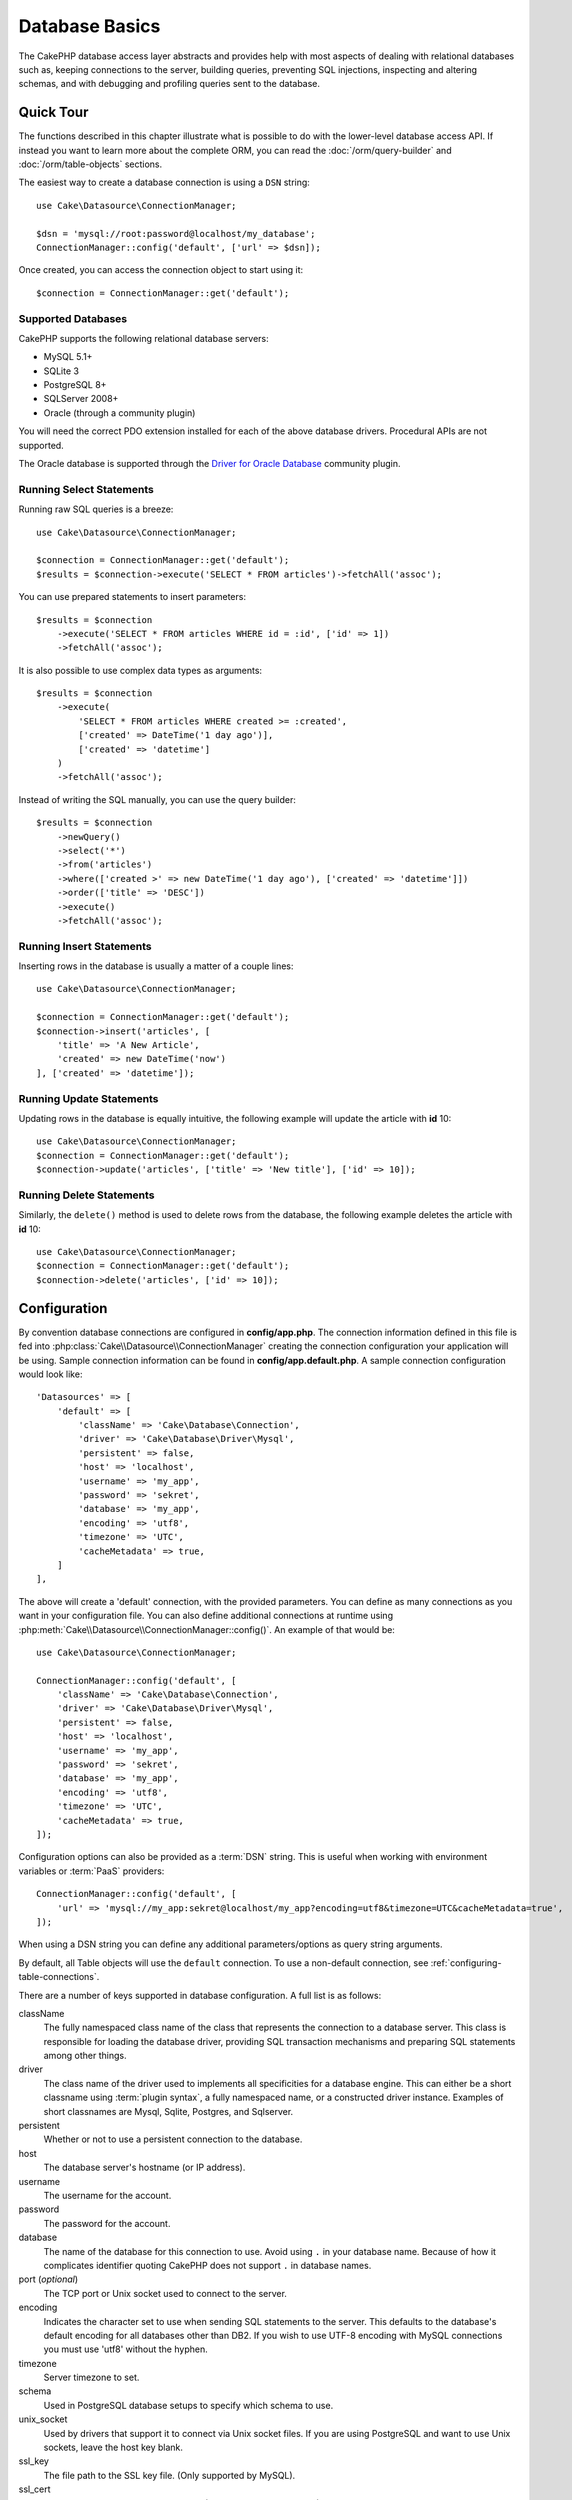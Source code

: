 Database Basics
###############

The CakePHP database access layer abstracts and provides help with most aspects
of dealing with relational databases such as, keeping connections to the server,
building queries, preventing SQL injections, inspecting and altering schemas,
and with debugging and profiling queries sent to the database.

Quick Tour
==========

The functions described in this chapter illustrate what is possible to do with
the lower-level database access API. If instead you want to learn more about the
complete ORM, you can read the :doc:`/orm/query-builder` and
:doc:`/orm/table-objects` sections.

The easiest way to create a database connection is using a ``DSN`` string::

    use Cake\Datasource\ConnectionManager;

    $dsn = 'mysql://root:password@localhost/my_database';
    ConnectionManager::config('default', ['url' => $dsn]);

Once created, you can access the connection object to start using it::

    $connection = ConnectionManager::get('default');

Supported Databases
-------------------

CakePHP supports the following relational database servers:

* MySQL 5.1+
* SQLite 3
* PostgreSQL 8+
* SQLServer 2008+
* Oracle (through a community plugin)

You will need the correct PDO extension installed for each of the above database
drivers. Procedural APIs are not supported.

The Oracle database is supported through the
`Driver for Oracle Database <https://github.com/CakeDC/cakephp-oracle-driver>`_
community plugin.

.. _running-select-statements:

Running Select Statements
-------------------------

Running raw SQL queries is a breeze::

    use Cake\Datasource\ConnectionManager;

    $connection = ConnectionManager::get('default');
    $results = $connection->execute('SELECT * FROM articles')->fetchAll('assoc');

You can use prepared statements to insert parameters::

    $results = $connection
        ->execute('SELECT * FROM articles WHERE id = :id', ['id' => 1])
        ->fetchAll('assoc');

It is also possible to use complex data types as arguments::

    $results = $connection
        ->execute(
            'SELECT * FROM articles WHERE created >= :created',
            ['created' => DateTime('1 day ago')],
            ['created' => 'datetime']
        )
        ->fetchAll('assoc');

Instead of writing the SQL manually, you can use the query builder::

    $results = $connection
        ->newQuery()
        ->select('*')
        ->from('articles')
        ->where(['created >' => new DateTime('1 day ago'), ['created' => 'datetime']])
        ->order(['title' => 'DESC'])
        ->execute()
        ->fetchAll('assoc');

Running Insert Statements
-------------------------

Inserting rows in the database is usually a matter of a couple lines::

    use Cake\Datasource\ConnectionManager;

    $connection = ConnectionManager::get('default');
    $connection->insert('articles', [
        'title' => 'A New Article',
        'created' => new DateTime('now')
    ], ['created' => 'datetime']);

Running Update Statements
-------------------------

Updating rows in the database is equally intuitive, the following example will
update the article with **id** 10::

    use Cake\Datasource\ConnectionManager;
    $connection = ConnectionManager::get('default');
    $connection->update('articles', ['title' => 'New title'], ['id' => 10]);

Running Delete Statements
-------------------------

Similarly, the ``delete()`` method is used to delete rows from the database, the
following example deletes the article with **id** 10::

    use Cake\Datasource\ConnectionManager;
    $connection = ConnectionManager::get('default');
    $connection->delete('articles', ['id' => 10]);

.. _database-configuration:

Configuration
=============

By convention database connections are configured in **config/app.php**. The
connection information defined in this file is fed into
:php:class:`Cake\\Datasource\\ConnectionManager` creating the connection configuration
your application will be using. Sample connection information can be found in
**config/app.default.php**. A sample connection configuration would look
like::

    'Datasources' => [
        'default' => [
            'className' => 'Cake\Database\Connection',
            'driver' => 'Cake\Database\Driver\Mysql',
            'persistent' => false,
            'host' => 'localhost',
            'username' => 'my_app',
            'password' => 'sekret',
            'database' => 'my_app',
            'encoding' => 'utf8',
            'timezone' => 'UTC',
            'cacheMetadata' => true,
        ]
    ],

The above will create a 'default' connection, with the provided parameters. You
can define as many connections as you want in your configuration file. You can
also define additional connections at runtime using
:php:meth:`Cake\\Datasource\\ConnectionManager::config()`. An example of that
would be::

    use Cake\Datasource\ConnectionManager;

    ConnectionManager::config('default', [
        'className' => 'Cake\Database\Connection',
        'driver' => 'Cake\Database\Driver\Mysql',
        'persistent' => false,
        'host' => 'localhost',
        'username' => 'my_app',
        'password' => 'sekret',
        'database' => 'my_app',
        'encoding' => 'utf8',
        'timezone' => 'UTC',
        'cacheMetadata' => true,
    ]);


Configuration options can also be provided as a :term:`DSN` string. This is
useful when working with environment variables or :term:`PaaS` providers::

    ConnectionManager::config('default', [
        'url' => 'mysql://my_app:sekret@localhost/my_app?encoding=utf8&timezone=UTC&cacheMetadata=true',
    ]);

When using a DSN string you can define any additional parameters/options as
query string arguments.

By default, all Table objects will use the ``default`` connection. To
use a non-default connection, see :ref:`configuring-table-connections`.

There are a number of keys supported in database configuration. A full list is
as follows:

className
    The fully namespaced class name of the class that represents the connection to a database server.
    This class is responsible for loading the database driver, providing SQL
    transaction mechanisms and preparing SQL statements among other things.
driver
    The class name of the driver used to implements all specificities for
    a database engine. This can either be a short classname using :term:`plugin syntax`,
    a fully namespaced name, or a constructed driver instance.
    Examples of short classnames are Mysql, Sqlite, Postgres, and Sqlserver.
persistent
    Whether or not to use a persistent connection to the database.
host
    The database server's hostname (or IP address).
username
    The username for the account.
password
    The password for the account.
database
    The name of the database for this connection to use. Avoid using ``.`` in
    your database name. Because of how it complicates identifier quoting CakePHP
    does not support ``.`` in database names.
port (*optional*)
    The TCP port or Unix socket used to connect to the server.
encoding
    Indicates the character set to use when sending SQL statements to
    the server. This defaults to the database's default encoding for
    all databases other than DB2. If you wish to use UTF-8 encoding
    with MySQL connections you must use 'utf8' without the
    hyphen.
timezone
    Server timezone to set.
schema
    Used in PostgreSQL database setups to specify which schema to use.
unix_socket
    Used by drivers that support it to connect via Unix socket files. If you are
    using PostgreSQL and want to use Unix sockets, leave the host key blank.
ssl_key
    The file path to the SSL key file. (Only supported by MySQL).
ssl_cert
    The file path to the SSL certificate file. (Only supported by MySQL).
ssl_ca
    The file path to the SSL certificate authority. (Only supported by MySQL).
init
    A list of queries that should be sent to the database server as
    when the connection is created.
log
    Set to ``true`` to enable query logging. When enabled queries will be logged
    at a ``debug`` level with the ``queriesLog`` scope.
quoteIdentifiers
    Set to ``true`` if you are using reserved words or special characters in
    your table or column names. Enabling this setting will result in queries
    built using the :doc:`/orm/query-builder` having identifiers quoted when
    creating SQL. It should be noted that this decreases performance because
    each query needs to be traversed and manipulated before being executed.
flags
    An associative array of PDO constants that should be passed to the
    underlying PDO instance. See the PDO documentation for the flags supported
    by the driver you are using.
cacheMetadata
    Either boolean ``true``, or a string containing the cache configuration to
    store meta data in. Having metadata caching disable is not advised and can
    result in very poor performance. See the :ref:`database-metadata-cache`
    section for more information.

At this point, you might want to take a look at the
:doc:`/intro/conventions`. The correct naming for your tables (and the addition
of some columns) can score you some free functionality and help you avoid
configuration. For example, if you name your database table big\_boxes, your
table BigBoxesTable, and your controller BigBoxesController, everything will
work together automatically. By convention, use underscores, lower case, and
plural forms for your database table names - for example: bakers,
pastry\_stores, and savory\_cakes.

.. php:namespace:: Cake\Datasource

Managing Connections
====================

.. php:class:: ConnectionManager

The ``ConnectionManager`` class acts as a registry to access database
connections your application has. It provides a place that other objects can get
references to existing connections.

Accessing Connections
---------------------

.. php:staticmethod:: get($name)

Once configured connections can be fetched using
:php:meth:`Cake\\Datasource\\ConnectionManager::get()`. This method will
construct and load a connection if it has not been built before, or return the
existing known connection::

    use Cake\Datasource\ConnectionManager;

    $conn = ConnectionManager::get('default');

Attempting to load connections that do not exist will throw an exception.

Creating Connections at Runtime
-------------------------------

Using ``config()`` and ``get()`` you can create new connections that are not
defined in your configuration files at runtime::

    ConnectionManager::config('my_connection', $config);
    $conn = ConnectionManager::get('my_connection');

See the :ref:`database-configuration` for more information on the configuration
data used when creating connections.

.. _database-data-types:

.. php:namespace:: Cake\Database

Data Types
==========

.. php:class:: Type

Since not every database vendor includes the same set of data types, or
the same names for similar data types, CakePHP provides a set of abstracted
data types for use with the database layer. The types CakePHP supports are:

string
    Generally backed by CHAR or VARCHAR columns. Using the ``fixed`` option
    will force a CHAR column. In SQL Server, NCHAR and NVARCHAR types are used.
text
    Maps to TEXT types.
uuid
    Maps to the UUID type if a database provides one, otherwise this will
    generate a CHAR(36) field.
integer
    Maps to the INTEGER type provided by the database. BIT is not yet supported
    at this moment.
biginteger
    Maps to the BIGINT type provided by the database.
float
    Maps to either DOUBLE or FLOAT depending on the database. The ``precision``
    option can be used to define the precision used.
decimal
    Maps to the DECIMAL type. Supports the ``length`` and  ``precision``
    options.
boolean
    Maps to BOOLEAN except in MySQL, where TINYINT(1) is used to represent
    booleans. BIT(1) is not yet supported at this moment.
binary
    Maps to the BLOB or BYTEA type provided by the database.
date
    Maps to a timezone naive DATE column type. The return value of this column
    type is :php:class:`Cake\\I18n\\Date` which extends the native ``DateTime``
    class.
datetime
    Maps to a timezone naive DATETIME column type. In PostgreSQL, and SQL Server
    this turns into a TIMESTAMP type. The default return value of this column
    type is :php:class:`Cake\\I18n\\Time` which extends the built-in
    ``DateTime`` class and `Chronos <https://github.com/cakephp/chronos>`_.
timestamp
    Maps to the TIMESTAMP type.
time
    Maps to a TIME type in all databases.
json
    Maps to a JSON type if it's available, otherwise it maps to TEXT. The 'json'
    type was added in 3.3.0

These types are used in both the schema reflection features that CakePHP
provides, and schema generation features CakePHP uses when using test fixtures.

Each type can also provide translation functions between PHP and SQL
representations. These methods are invoked based on the type hints provided when
doing queries. For example a column that is marked as 'datetime' will
automatically convert input parameters from ``DateTime`` instances into a
timestamp or formatted datestrings. Likewise, 'binary' columns will accept file
handles, and generate file handles when reading data.

.. _adding-custom-database-types:

Adding Custom Types
-------------------

.. php:staticmethod:: map($name, $class)

If you need to use vendor specific types that are not built into CakePHP you can
add additional new types to CakePHP's type system. Type classes are expected to
implement the following methods:

* toPHP
* toDatabase
* toStatement
* marshal

An easy way to fulfill the basic interface is to extend
:php:class:`Cake\\Database\\Type`. For example if we wanted to add a JSON type,
we could make the following type class::

    // in src/Database/Type/JsonType.php

    namespace App\Database\Type;

    use Cake\Database\Driver;
    use Cake\Database\Type;
    use PDO;

    class JsonType extends Type
    {

        public function toPHP($value, Driver $driver)
        {
            if ($value === null) {
                return null;
            }
            return json_decode($value, true);
        }

        public function marshal($value)
        {
            if (is_array($value) || $value === null) {
                return $value;
            }
            return json_decode($value, true);
        }

        public function toDatabase($value, Driver $driver)
        {
            return json_encode($value);
        }

        public function toStatement($value, Driver $driver)
        {
            if ($value === null) {
                return PDO::PARAM_NULL;
            }
            return PDO::PARAM_STR;
        }

    }

By default the ``toStatement()`` method will treat values as strings which will
work for our new type. Once we've created our new type, we need to add it into
the type mapping. During our application bootstrap we should do the following::

    use Cake\Database\Type;

    Type::map('json', 'App\Database\Type\JsonType');

We can then overload the reflected schema data to use our new type, and
CakePHP's database layer will automatically convert our JSON data when creating
queries. You can use the custom types you've created by mapping the types in
your Table's :ref:`_initializeSchema() method <saving-complex-types>`::

    use Cake\Database\Schema\TableSchema;

    class WidgetsTable extends Table
    {

        protected function _initializeSchema(TableSchema $schema)
        {
            $schema->columnType('widget_prefs', 'json');
            return $schema;
        }

    }

.. _mapping-custom-datatypes-to-sql-expressions:

Mapping Custom Datatypes to SQL Expressions
--------------------------------------------

.. versionadded:: 3.3.0
    Support for mapping custom data types to SQL expressions was added in 3.3.0.

The previous example maps a custom datatype for a 'json' column type which is
easily represented as a string in a SQL statement. Complex SQL data
types cannot be represented as strings/integers in SQL queries. When working
with these datatypes your Type class needs to implement the
``Cake\Database\Type\ExpressionTypeInterface`` interface. This interface lets
your custom type represent a value as a SQL expression. As an example, we'll
build a simple Type class for handling ``POINT`` type data out of MySQL. First
we'll define a 'value' object that we can use to represent ``POINT`` data in
PHP::

    // in src/Database/Point.php
    namespace App\Database;

    // Our value object is immutable.
    class Point
    {
        protected $_lat;
        protected $_long;

        // Factory method.
        public static function parse($value)
        {
            // Parse the data from MySQL.
            return new static($value[0], $value[1]);
        }

        public function __construct($lat, $long)
        {
            $this->_lat = $lat;
            $this->_long = $long;
        }

        public function lat()
        {
            return $this->_lat;
        }

        public function long()
        {
            return $this->_long;
        }
    }

With our value object created, we'll need a Type class to map data into this
value object and into SQL expressions::

    namespace App\Database\Type;

    use App\Database\Point;
    use Cake\Database\Expression\FunctionExpression;
    use Cake\Database\Type as BaseType;
    use Cake\Database\Type\ExpressionTypeInterface;

    class PointType extends BaseType implements ExpressionTypeInterface
    {
        public function toPHP($value, Driver $d)
        {
            return Point::parse($value);
        }

        public function marshal($value)
        {
            if (is_string($value)) {
                $value = explode(',', $value);
            }
            if (is_array($value)) {
                return new Point($value[0], $value[1]);
            }
            return null;
        }

        public function toExpression($value)
        {
            if ($value instanceof Point) {
                return new FunctionExpression(
                    'POINT',
                    $value->lat(),
                    $value->long()
                );
            }
            if (is_array($value)) {
                return new FunctionExpression('POINT', $value[0], $value[1]);
            }
            // Handle other cases.
        }
    }

The above class does a few interesting things:

* The ``toPHP`` method handles parsing the SQL query results into a value
  object.
* The ``marshal`` method handles converting, data such as given request data, into our value object.
  We're going to accept string values like ``'10.24,12.34`` and arrays for now.
* The ``toExpression`` method handles converting our value object into the
  equivalent SQL expressions. In our example the resulting SQL would be
  something like ``POINT(10.24, 12.34)``.

Once we've built our custom type, we'll need to :ref:`connect our type
to our table class <saving-complex-types>`.

.. _immutable-datetime-mapping:

Enabling Immutable DateTime Objects
-----------------------------------

.. versionadded:: 3.2
    Immutable date/time objects were added in 3.2.

Because Date/Time objects are easily mutated in place, CakePHP allows you to
enable immutable value objects. This is best done in your application's
**config/bootstrap.php** file::

    Type::build('datetime')->useImmutable();
    Type::build('date')->useImmutable();
    Type::build('time')->useImmutable();
    Type::build('timestamp')->useImmutable();

.. note::
    New applications will have immutable objects enabled by default.

Connection Classes
==================

.. php:class:: Connection

Connection classes provide a simple interface to interact with database
connections in a consistent way. They are intended as a more abstract interface to
the driver layer and provide features for executing queries, logging queries, and doing
transactional operations.

.. _database-queries:

Executing Queries
-----------------

.. php:method:: query($sql)

Once you've gotten a connection object, you'll probably want to issue some
queries with it. CakePHP's database abstraction layer provides wrapper features
on top of PDO and native drivers. These wrappers provide a similar interface to
PDO. There are a few different ways you can run queries depending on the type of
query you need to run and what kind of results you need back. The most basic
method is ``query()`` which allows you to run already completed SQL queries::

    $stmt = $conn->query('UPDATE articles SET published = 1 WHERE id = 2');

.. php:method:: execute($sql, $params, $types)

The ``query()`` method does not allow for additional parameters. If you need
additional parameters you should use the ``execute()`` method, which allows for
placeholders to be used::

    $stmt = $conn->execute(
        'UPDATE articles SET published = ? WHERE id = ?',
        [1, 2]
    );

Without any type hinting information, ``execute`` will assume all placeholders
are string values. If you need to bind specific types of data, you can use their
abstract type names when creating a query::

    $stmt = $conn->execute(
        'UPDATE articles SET published_date = ? WHERE id = ?',
        [new DateTime('now'), 2],
        ['date', 'integer']
    );

.. php:method:: newQuery()

This allows you to use rich data types in your applications and properly convert
them into SQL statements. The last and most flexible way of creating queries is
to use the :doc:`/orm/query-builder`. This approach allows you to build complex and
expressive queries without having to use platform specific SQL::

    $query = $conn->newQuery();
    $query->update('articles')
        ->set(['published' => true])
        ->where(['id' => 2]);
    $stmt = $query->execute();

When using the query builder, no SQL will be sent to the database server until
the ``execute()`` method is called, or the query is iterated. Iterating a query
will first execute it and then start iterating over the result set::

    $query = $conn->newQuery();
    $query->select('*')
        ->from('articles')
        ->where(['published' => true]);

    foreach ($query as $row) {
        // Do something with the row.
    }

.. note::

    When you have an instance of :php:class:`Cake\\ORM\\Query` you can use
    ``all()`` to get the result set for SELECT queries.

Using Transactions
-------------------

The connection objects provide you a few simple ways you do database
transactions. The most basic way of doing transactions is through the ``begin()``,
``commit()`` and ``rollback()`` methods, which map to their SQL equivalents::

    $conn->begin();
    $conn->execute('UPDATE articles SET published = ? WHERE id = ?', [true, 2]);
    $conn->execute('UPDATE articles SET published = ? WHERE id = ?', [false, 4]);
    $conn->commit();

.. php:method:: transactional(callable $callback)

In addition to this interface connection instances also provide the
``transactional()`` method which makes handling the begin/commit/rollback calls
much simpler::

    $conn->transactional(function ($conn) {
        $conn->execute('UPDATE articles SET published = ? WHERE id = ?', [true, 2]);
        $conn->execute('UPDATE articles SET published = ? WHERE id = ?', [false, 4]);
    });

In addition to basic queries, you can execute more complex queries using either
the :doc:`/orm/query-builder` or :doc:`/orm/table-objects`. The transactional method will
do the following:

- Call ``begin``.
- Call the provided closure.
- If the closure raises an exception, a rollback will be issued. The original
  exception will be re-thrown.
- If the closure returns ``false``, a rollback will be issued.
- If the closure executes successfully, the transaction will be committed.

Interacting with Statements
===========================

When using the lower level database API, you will often encounter statement
objects. These objects allow you to manipulate the underlying prepared statement
from the driver. After creating and executing a query object, or using
``execute()`` you will have a ``StatementDecorator`` instance. It wraps the
underlying basic statement object and provides a few additional features.

Preparing a Statement
---------------------

You can create a statement object using ``execute()``, or ``prepare()``. The
``execute()`` method returns a statement with the provided values bound to it.
While ``prepare()`` returns an incomplete statement::

    // Statements from execute will have values bound to them already.
    $stmt = $conn->execute(
        'SELECT * FROM articles WHERE published = ?',
        [true]
    );

    // Statements from prepare will be parameters for placeholders.
    // You need to bind parameters before attempting to execute it.
    $stmt = $conn->prepare('SELECT * FROM articles WHERE published = ?');

Once you've prepared a statement you can bind additional data and execute it.

.. _database-basics-binding-values:

Binding Values
--------------

Once you've created a prepared statement, you may need to bind additional data.
You can bind multiple values at once using the ``bind()`` method, or bind
individual elements using ``bindValue``::

    $stmt = $conn->prepare(
        'SELECT * FROM articles WHERE published = ? AND created > ?'
    );

    // Bind multiple values
    $stmt->bind(
        [true, new DateTime('2013-01-01')],
        ['boolean', 'date']
    );

    // Bind a single value
    $stmt->bindValue(1, true, 'boolean');
    $stmt->bindValue(2, new DateTime('2013-01-01'), 'date');

When creating statements you can also use named array keys instead of
positional ones::

    $stmt = $conn->prepare(
        'SELECT * FROM articles WHERE published = :published AND created > :created'
    );

    // Bind multiple values
    $stmt->bind(
        ['published' => true, 'created' => new DateTime('2013-01-01')],
        ['published' => 'boolean', 'created' => 'date']
    );

    // Bind a single value
    $stmt->bindValue('published', true, 'boolean');
    $stmt->bindValue('created', new DateTime('2013-01-01'), 'date');

.. warning::

    You cannot mix positional and named array keys in the same statement.

Executing & Fetching Rows
-------------------------

After preparing a statement and binding data to it, you can execute it and fetch
rows. Statements should be executed using the ``execute()`` method. Once
executed, results can be fetched using ``fetch()``, ``fetchAll()`` or iterating
the statement::

    $stmt->execute();

    // Read one row.
    $row = $stmt->fetch('assoc');

    // Read all rows.
    $rows = $stmt->fetchAll('assoc');

    // Read rows through iteration.
    foreach ($rows as $row) {
        // Do work
    }

.. note::

    Reading rows through iteration will fetch rows in 'both' mode. This means
    you will get both the numerically indexed and associatively indexed results.


Getting Row Counts
------------------

After executing a statement, you can fetch the number of affected rows::

    $rowCount = count($stmt);
    $rowCount = $stmt->rowCount();


Checking Error Codes
--------------------

If your query was not successful, you can get related error information
using the ``errorCode()`` and ``errorInfo()`` methods. These methods work the
same way as the ones provided by PDO::

    $code = $stmt->errorCode();
    $info = $stmt->errorInfo();

.. todo::
    Possibly document CallbackStatement and BufferedStatement

.. _database-query-logging:

Query Logging
=============

Query logging can be enabled when configuring your connection by setting the
``log`` option to ``true``. You can also toggle query logging at runtime, using
``logQueries``::

    // Turn query logging on.
    $conn->logQueries(true);

    // Turn query logging off
    $conn->logQueries(false);

When query logging is enabled, queries will be logged to
:php:class:`Cake\\Log\\Log` using the 'debug' level, and the 'queriesLog' scope.
You will need to have a logger configured to capture this level & scope. Logging
to ``stderr`` can be useful when working on unit tests, and logging to
files/syslog can be useful when working with web requests::

    use Cake\Log\Log;

    // Console logging
    Log::config('queries', [
        'className' => 'Console',
        'stream' => 'php://stderr',
        'scopes' => ['queriesLog']
    ]);

    // File logging
    Log::config('queries', [
        'className' => 'File',
        'path' => LOGS,
        'file' => 'queries.log',
        'scopes' => ['queriesLog']
    ]);

.. note::

    Query logging is only intended for debugging/development uses. You should
    never leave query logging on in production as it will negatively impact the
    performance of your application.

.. _identifier-quoting:

Identifier Quoting
==================

By default CakePHP does **not** quote identifiers in generated SQL queries. The
reason for this is identifier quoting has a few drawbacks:

* Performance overhead - Quoting identifiers is much slower and complex than not doing it.
* Not necessary in most cases - In non-legacy databases that follow CakePHP's
  conventions there is no reason to quote identifiers.

If you are using a legacy schema that requires identifier quoting you can enable
it using the ``quoteIdentifiers`` setting in your
:ref:`database-configuration`. You can also enable this feature at runtime::

    $conn->driver()->autoQuoting(true);

When enabled, identifier quoting will cause additional query traversal that
converts all identifiers into ``IdentifierExpression`` objects.

.. note::

    SQL snippets contained in QueryExpression objects will not be modified.

.. _database-metadata-cache:

Metadata Caching
================

CakePHP's ORM uses database reflection to determine the schema, indexes and
foreign keys your application contains. Because this metadata changes
infrequently and can be expensive to access, it is typically cached. By default,
metadata is stored in the ``_cake_model_`` cache configuration. You can define
a custom cache configuration using the ``cacheMetatdata`` option in your
datasource configuration::

    'Datasources' => [
        'default' => [
            // Other keys go here.

            // Use the 'orm_metadata' cache config for metadata.
            'cacheMetadata' => 'orm_metadata',
        ]
    ],

You can also configure the metadata caching at runtime with the
``cacheMetadata()`` method::

    // Disable the cache
    $connection->cacheMetadata(false);

    // Enable the cache
    $connection->cacheMetadata(true);

    // Use a custom cache config
    $connection->cacheMetadata('orm_metadata');

CakePHP also includes a CLI tool for managing metadata caches. See the
:doc:`/console-and-shells/orm-cache` chapter for more information.

Creating Databases
==================

If you want to create a connection without selecting a database you can omit
the database name::

    $dsn = 'mysql://root:password@localhost/';

You can now use your connection object to execute queries that create/modify
databases. For example to create a database::

    $connection->query("CREATE DATABASE IF NOT EXISTS my_database");

.. note::

    When creating a database it is a good idea to set the character set and
    collation parameters. If these values are missing, the database will set
    whatever system default values it uses.

.. meta::
    :title lang=en: Database Basics
    :keywords lang=en: SQL,MySQL,MariaDB,PostGres,Postgres,postgres,PostgreSQL,PostGreSQL,postGreSql,select,insert,update,delete,statement,configuration,connection,database,data,types,custom,,executing,queries,transactions,prepared,statements,binding,fetching,row,count,error,codes,query,logging,identifier,quoting,metadata,caching
